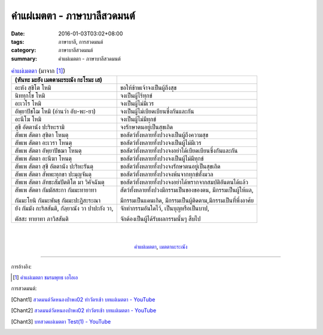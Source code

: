 คำแผ่เมตตา - ภาษาบาลีสวดมนต์
###########################

:date: 2016-01-03T03:02+08:00
:tags: ภาษาบาลี, การสวดมนต์
:category:  ภาษาบาลีสวดมนต์
:summary: คำแผ่เมตตา - ภาษาบาลีสวดมนต์


.. list-table:: `คำแผ่เมตตา`_ (มาจาก [1]_)
   :header-rows: 1
   :class: table-syntax-diff

   * - (หันทะ มะยัง เมตตาผะระณัง กะโรมะ เส)

     - 

   * - อะหัง สุขิโต โหมิ

     - ขอให้ข้าพเจ้าจงเป็นผู้ถึงสุข

   * - นิททุกโข โหมิ

     - จงเป็นผู้ไร้ทุกข์

   * - อะเวโร โหมิ

     - จงเป็นผู้ไม่มีเวร

   * - อัพฺยาปัชโฌ โหมิ (อ่านว่า อับ-พะ-ยา)

     - จงเป็นผู้ไม่เบียดเบียนซึ่งกันและกัน

   * - อะนีโฆ โหมิ

     - จงเป็นผู้ไม่มีทุกข์

   * - สุขี อัตตานัง ปะริหะรามิ

     - จงรักษาตนอยู่เป็นสุขเถิด

   * - สัพเพ สัตตา สุขิตา โหนตุ

     - ขอสัตว์ทั้งหลายทั้งปวงจงเป็นผู้ถึงความสุข

   * - สัพเพ สัตตา อะเวรา โหนตุ

     - ขอสัตว์ทั้งหลายทั้งปวงจงเป็นผู้ไม่มีเวร

   * - สัพเพ สัตตา อัพฺยาปัชฌา โหนตุ

     - ขอสัตว์ทั้งหลายทั้งปวงจงอย่าได้เบียดเบียนซึ่งกันและกัน

   * - สัพเพ สัตตา อะนีฆา โหนตุ

     - ขอสัตว์ทั้งหลายทั้งปวงจงเป็นผู้ไม่มีทุกข์

   * - สัพเพ สัตตา สุขี อัตตานัง ปะริหะรันตุ

     - ขอสัตว์ทั้งหลายทั้งปวงจงรักษาตนอยู่เป็นสุขเถิด

   * - สัพเพ สัตตา สัพพะทุกขา ปะมุญจันตุ

     - ขอสัตว์ทั้งหลายทั้งปวงจงพ้นจากทุกข์ทั้งมวล

   * - สัพเพ สัตตา ลัทธะสัมปัตติโต มา วิคัจฉันตุ

     - ขอสัตว์ทั้งหลายทั้งปวงจงอย่าได้พรากจากสมบัติอันตนได้แล้ว

   * - สัพเพ สัตตา กัมมัสสะกา กัมมะทายาทา

       กัมมะโยนิ กัมมะพันธุ กัมมะปะฏิสะระณา

     - สัตว์ทั้งหลายทั้งปวงมีกรรมเป็นของของตน, มีกรรมเป็นผู้ให้ผล,

       มีกรรมเป็นแดนเกิด, มีกรรมเป็นผู้ติดตาม,มีกรรมเป็นที่พึ่งอาศ้ย

   * - ยัง กัมมัง กะริสสันติ, กัลฺยาณัง วา ปาปะกัง วา,

       ตัสสะ ทายาทา ภาวิสสันติ

     - จักทำกรรมอันใดไว้, เป็นบุญหรือเป็นบาป,

       จักต้องเป็นผู้ได้รับผลกรรมนั้นๆ สืบไป

|
|

.. container:: align-center video-container

  .. raw:: html

    <iframe width="560" height="315" src="https://www.youtube.com/embed/fdqCR8Ha6Rw?list=PLkXhPQ5Akl5hfOv9HoyH_m6N-RE49t-td" frameborder="0" allowfullscreen></iframe>

.. container:: align-center video-container-description

  `คำแผ่เมตตา`_, `เมตตาผะระณัง`_


----

การอ้างอิง:

.. [1] `คำแผ่เมตตา ชมรมพุทธ เอไอเอ <http://www.aia.or.th/prayer02.htm>`_


การสวดมนต์:

.. [Chant1] `สวดมนต์วัดหนองป่าพง02 ทำวัตรเช้า บทแผ่่เมตตา - YouTube <https://www.youtube.com/watch?v=fdqCR8Ha6Rw&list=PLkXhPQ5Akl5hfOv9HoyH_m6N-RE49t-td&index=6>`__

.. [Chant2] `สวดมนต์วัดหนองป่าพง02 ทำวัตรเช้า บทแผ่่เมตตา - YouTube <https://www.youtube.com/watch?v=BZnQXc4m9oM&list=PLuVwelYmWVCct5qxla2yuR83ORODMZeES&index=2>`__

.. [Chant3] `บทสวดแผ่เมตตา Test(1) - YouTube <https://www.youtube.com/watch?v=Y4om0t6fo4w>`_


.. _เมตตาผะระณัง: http://www.aia.or.th/prayer02.htm

.. _คำแผ่เมตตา: http://www.aia.or.th/prayer02.htm
